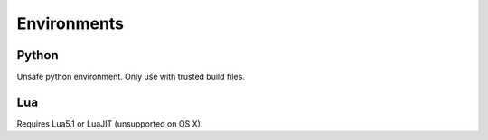 Environments
------------

Python
======

Unsafe python environment. Only use with trusted build files.


Lua
===

Requires Lua5.1 or LuaJIT (unsupported on OS X).

